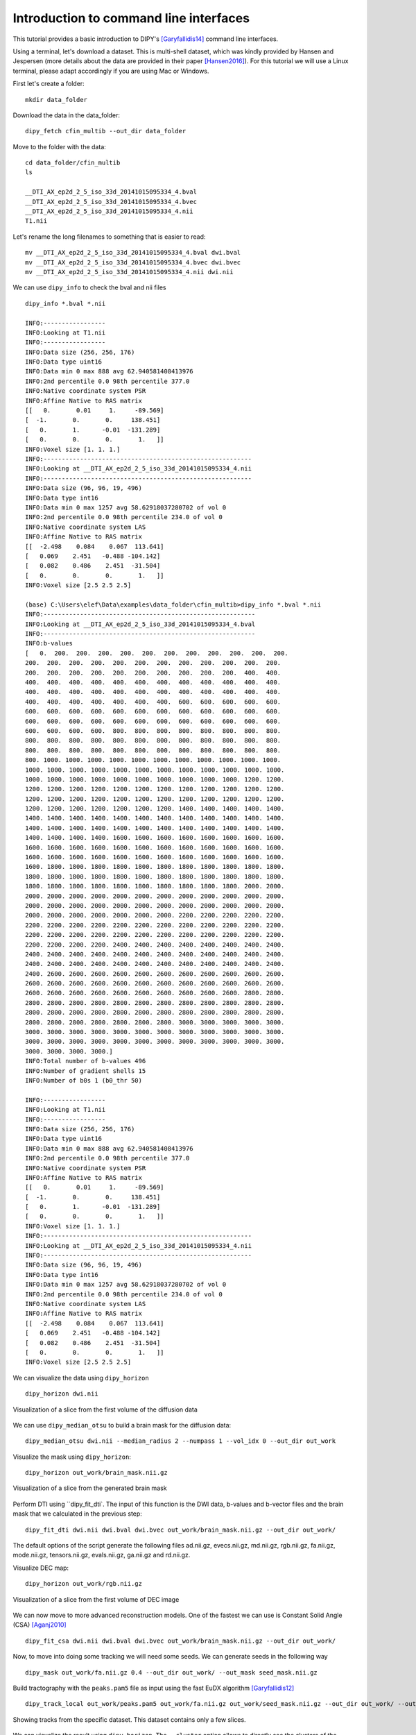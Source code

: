 .. _basic_flow:

======================================================
Introduction to command line interfaces
======================================================

This tutorial provides a basic introduction to DIPY's [Garyfallidis14]_
command line interfaces.

Using a terminal, let's download a dataset. This is multi-shell dataset, which was
kindly provided by Hansen and Jespersen (more details about the data are
provided in their paper [Hansen2016]_). For this tutorial we will use
a Linux terminal, please adapt accordingly if you are using Mac or Windows.

First let's create a folder::

    mkdir data_folder

Download the data in the data_folder::

    dipy_fetch cfin_multib --out_dir data_folder

Move to the folder with the data::

    cd data_folder/cfin_multib
    ls

    __DTI_AX_ep2d_2_5_iso_33d_20141015095334_4.bval
    __DTI_AX_ep2d_2_5_iso_33d_20141015095334_4.bvec
    __DTI_AX_ep2d_2_5_iso_33d_20141015095334_4.nii
    T1.nii

Let's rename the long filenames to something that is easier to read::

    mv __DTI_AX_ep2d_2_5_iso_33d_20141015095334_4.bval dwi.bval
    mv __DTI_AX_ep2d_2_5_iso_33d_20141015095334_4.bvec dwi.bvec
    mv __DTI_AX_ep2d_2_5_iso_33d_20141015095334_4.nii dwi.nii

We can use ``dipy_info`` to check the bval and nii files ::

    dipy_info *.bval *.nii

    INFO:-----------------
    INFO:Looking at T1.nii
    INFO:-----------------
    INFO:Data size (256, 256, 176)
    INFO:Data type uint16
    INFO:Data min 0 max 888 avg 62.940581408413976
    INFO:2nd percentile 0.0 98th percentile 377.0
    INFO:Native coordinate system PSR
    INFO:Affine Native to RAS matrix
    [[   0.       0.01     1.     -89.569]
    [  -1.       0.       0.     138.451]
    [   0.       1.      -0.01  -131.289]
    [   0.       0.       0.       1.   ]]
    INFO:Voxel size [1. 1. 1.]
    INFO:---------------------------------------------------------
    INFO:Looking at __DTI_AX_ep2d_2_5_iso_33d_20141015095334_4.nii
    INFO:---------------------------------------------------------
    INFO:Data size (96, 96, 19, 496)
    INFO:Data type int16
    INFO:Data min 0 max 1257 avg 58.62918037280702 of vol 0
    INFO:2nd percentile 0.0 98th percentile 234.0 of vol 0
    INFO:Native coordinate system LAS
    INFO:Affine Native to RAS matrix
    [[  -2.498    0.084    0.067  113.641]
    [   0.069    2.451   -0.488 -104.142]
    [   0.082    0.486    2.451  -31.504]
    [   0.       0.       0.       1.   ]]
    INFO:Voxel size [2.5 2.5 2.5]

    (base) C:\Users\elef\Data\examples\data_folder\cfin_multib>dipy_info *.bval *.nii
    INFO:----------------------------------------------------------
    INFO:Looking at __DTI_AX_ep2d_2_5_iso_33d_20141015095334_4.bval
    INFO:----------------------------------------------------------
    INFO:b-values
    [   0.  200.  200.  200.  200.  200.  200.  200.  200.  200.  200.  200.
    200.  200.  200.  200.  200.  200.  200.  200.  200.  200.  200.  200.
    200.  200.  200.  200.  200.  200.  200.  200.  200.  200.  400.  400.
    400.  400.  400.  400.  400.  400.  400.  400.  400.  400.  400.  400.
    400.  400.  400.  400.  400.  400.  400.  400.  400.  400.  400.  400.
    400.  400.  400.  400.  400.  400.  400.  600.  600.  600.  600.  600.
    600.  600.  600.  600.  600.  600.  600.  600.  600.  600.  600.  600.
    600.  600.  600.  600.  600.  600.  600.  600.  600.  600.  600.  600.
    600.  600.  600.  600.  800.  800.  800.  800.  800.  800.  800.  800.
    800.  800.  800.  800.  800.  800.  800.  800.  800.  800.  800.  800.
    800.  800.  800.  800.  800.  800.  800.  800.  800.  800.  800.  800.
    800. 1000. 1000. 1000. 1000. 1000. 1000. 1000. 1000. 1000. 1000. 1000.
    1000. 1000. 1000. 1000. 1000. 1000. 1000. 1000. 1000. 1000. 1000. 1000.
    1000. 1000. 1000. 1000. 1000. 1000. 1000. 1000. 1000. 1000. 1200. 1200.
    1200. 1200. 1200. 1200. 1200. 1200. 1200. 1200. 1200. 1200. 1200. 1200.
    1200. 1200. 1200. 1200. 1200. 1200. 1200. 1200. 1200. 1200. 1200. 1200.
    1200. 1200. 1200. 1200. 1200. 1200. 1200. 1400. 1400. 1400. 1400. 1400.
    1400. 1400. 1400. 1400. 1400. 1400. 1400. 1400. 1400. 1400. 1400. 1400.
    1400. 1400. 1400. 1400. 1400. 1400. 1400. 1400. 1400. 1400. 1400. 1400.
    1400. 1400. 1400. 1400. 1600. 1600. 1600. 1600. 1600. 1600. 1600. 1600.
    1600. 1600. 1600. 1600. 1600. 1600. 1600. 1600. 1600. 1600. 1600. 1600.
    1600. 1600. 1600. 1600. 1600. 1600. 1600. 1600. 1600. 1600. 1600. 1600.
    1600. 1800. 1800. 1800. 1800. 1800. 1800. 1800. 1800. 1800. 1800. 1800.
    1800. 1800. 1800. 1800. 1800. 1800. 1800. 1800. 1800. 1800. 1800. 1800.
    1800. 1800. 1800. 1800. 1800. 1800. 1800. 1800. 1800. 1800. 2000. 2000.
    2000. 2000. 2000. 2000. 2000. 2000. 2000. 2000. 2000. 2000. 2000. 2000.
    2000. 2000. 2000. 2000. 2000. 2000. 2000. 2000. 2000. 2000. 2000. 2000.
    2000. 2000. 2000. 2000. 2000. 2000. 2000. 2200. 2200. 2200. 2200. 2200.
    2200. 2200. 2200. 2200. 2200. 2200. 2200. 2200. 2200. 2200. 2200. 2200.
    2200. 2200. 2200. 2200. 2200. 2200. 2200. 2200. 2200. 2200. 2200. 2200.
    2200. 2200. 2200. 2200. 2400. 2400. 2400. 2400. 2400. 2400. 2400. 2400.
    2400. 2400. 2400. 2400. 2400. 2400. 2400. 2400. 2400. 2400. 2400. 2400.
    2400. 2400. 2400. 2400. 2400. 2400. 2400. 2400. 2400. 2400. 2400. 2400.
    2400. 2600. 2600. 2600. 2600. 2600. 2600. 2600. 2600. 2600. 2600. 2600.
    2600. 2600. 2600. 2600. 2600. 2600. 2600. 2600. 2600. 2600. 2600. 2600.
    2600. 2600. 2600. 2600. 2600. 2600. 2600. 2600. 2600. 2600. 2800. 2800.
    2800. 2800. 2800. 2800. 2800. 2800. 2800. 2800. 2800. 2800. 2800. 2800.
    2800. 2800. 2800. 2800. 2800. 2800. 2800. 2800. 2800. 2800. 2800. 2800.
    2800. 2800. 2800. 2800. 2800. 2800. 2800. 3000. 3000. 3000. 3000. 3000.
    3000. 3000. 3000. 3000. 3000. 3000. 3000. 3000. 3000. 3000. 3000. 3000.
    3000. 3000. 3000. 3000. 3000. 3000. 3000. 3000. 3000. 3000. 3000. 3000.
    3000. 3000. 3000. 3000.]
    INFO:Total number of b-values 496
    INFO:Number of gradient shells 15
    INFO:Number of b0s 1 (b0_thr 50)

    INFO:-----------------
    INFO:Looking at T1.nii
    INFO:-----------------
    INFO:Data size (256, 256, 176)
    INFO:Data type uint16
    INFO:Data min 0 max 888 avg 62.940581408413976
    INFO:2nd percentile 0.0 98th percentile 377.0
    INFO:Native coordinate system PSR
    INFO:Affine Native to RAS matrix
    [[   0.       0.01     1.     -89.569]
    [  -1.       0.       0.     138.451]
    [   0.       1.      -0.01  -131.289]
    [   0.       0.       0.       1.   ]]
    INFO:Voxel size [1. 1. 1.]
    INFO:---------------------------------------------------------
    INFO:Looking at __DTI_AX_ep2d_2_5_iso_33d_20141015095334_4.nii
    INFO:---------------------------------------------------------
    INFO:Data size (96, 96, 19, 496)
    INFO:Data type int16
    INFO:Data min 0 max 1257 avg 58.62918037280702 of vol 0
    INFO:2nd percentile 0.0 98th percentile 234.0 of vol 0
    INFO:Native coordinate system LAS
    INFO:Affine Native to RAS matrix
    [[  -2.498    0.084    0.067  113.641]
    [   0.069    2.451   -0.488 -104.142]
    [   0.082    0.486    2.451  -31.504]
    [   0.       0.       0.       1.   ]]
    INFO:Voxel size [2.5 2.5 2.5]

We can visualize the data using ``dipy_horizon`` ::

    dipy_horizon dwi.nii

.. figure:: https://github.com/dipy/dipy_data/blob/master/cfin_basic1.png?raw=true
    :width: 70 %
    :alt: alternate text
    :align: center

    Visualization of a slice from the first volume of the diffusion data

We can use ``dipy_median_otsu`` to build a brain mask for the diffusion data::

    dipy_median_otsu dwi.nii --median_radius 2 --numpass 1 --vol_idx 0 --out_dir out_work

Visualize the mask using ``dipy_horizon``::

    dipy_horizon out_work/brain_mask.nii.gz

.. figure:: https://github.com/dipy/dipy_data/blob/master/cfin_basic2.png?raw=true
    :width: 70 %
    :alt: alternate text
    :align: center

    Visualization of a slice from the generated brain mask


Perform DTI using ``dipy_fit_dti`. The input of this function is the DWI data, b-values and b-vector files and the brain mask that we calculated in the previous step::

    dipy_fit_dti dwi.nii dwi.bval dwi.bvec out_work/brain_mask.nii.gz --out_dir out_work/

The default options of the script generate the following files ad.nii.gz, evecs.nii.gz, md.nii.gz,
rgb.nii.gz, fa.nii.gz, mode.nii.gz, tensors.nii.gz, evals.nii.gz, ga.nii.gz and rd.nii.gz.

Visualize DEC map::

    dipy_horizon out_work/rgb.nii.gz

.. figure:: https://github.com/dipy/dipy_data/blob/master/cfin_basic3.png?raw=true
    :width: 70 %
    :alt: alternate text
    :align: center

    Visualization of a slice from the first volume of DEC image

We can now move to more advanced reconstruction models. One of the fastest we can use is Constant Solid Angle (CSA) [Aganj2010]_ ::

    dipy_fit_csa dwi.nii dwi.bval dwi.bvec out_work/brain_mask.nii.gz --out_dir out_work/

Now, to move into doing some tracking we will need some seeds. We can generate seeds in the following way ::

    dipy_mask out_work/fa.nii.gz 0.4 --out_dir out_work/ --out_mask seed_mask.nii.gz

Build tractography with the ``peaks.pam5`` file as input using the fast EuDX algorithm [Garyfallidis12]_ ::

    dipy_track_local out_work/peaks.pam5 out_work/fa.nii.gz out_work/seed_mask.nii.gz --out_dir out_work/ --out_tractogram tracks_from_peaks.trk --tracking_method eudx

.. figure:: https://github.com/dipy/dipy_data/blob/master/some_tracks.png?raw=true
    :width: 70 %
    :alt: alternate text
    :align: center

    Showing tracks from the specific dataset. This dataset contains only a few slices.

We can visualize the result using ``dipy_horizon``. The ``--cluster`` option allows to directly see the clusters of the tractogram::

    dipy_horizon out_work/tracts_from_peaks.trk --cluster

For more information about each command line, try calling the ``-h`` flag for example ::

    dipy_horizon -h

should provide the available options ::

    usage: dipy_horizon [-h] [--cluster] [--cluster_thr float] [--random_colors]
                        [--length_gt float] [--length_lt float]
                        [--clusters_gt int] [--clusters_lt int] [--native_coords]
                        [--stealth] [--emergency_header str]
                        [--bg_color [float [float ...]]]
                        [--disable_order_transparency] [--out_dir str]
                        [--out_stealth_png str] [--force] [--version]
                        [--out_strat string] [--mix_names] [--log_level string]
                        [--log_file string]
                        input_files [input_files ...]


Otherwise please see :ref:`workflows_reference`.

The commands shown in this tutorial are not by any stretch of imagination what we
propose as a complete solution to tracking but a mere introduction to DIPY's command interfaces.
Medical imaging requires a number of steps that depend on the goal of the analysis strategy.

Nonetheless, if you are using these commands do cite the relevant papers to support
the DIPY developers so that they can continue maintaining and extending these tools.

References
----------

.. [Garyfallidis14] Garyfallidis, E., M. Brett, B. Amirbekian, A. Rokem,
    S. Van Der Walt, M. Descoteaux, and I. Nimmo-Smith.
    "DIPY, a library for the analysis of diffusion MRI data".
    Frontiers in Neuroinformatics, 1-18, 2014.

.. [Aganj2010] Aganj I, Lenglet C, Sapiro G, Yacoub E, Ugurbil K, Harel N.
   "Reconstruction of the orientation distribution function in single- and
   multiple-shell q-ball imaging within constant solid angle", Magnetic
   Resonance in Medicine. 2010 Aug;64(2):554-66. doi: 10.1002/mrm.22365

.. [Garyfallidis12] Garyfallidis E., "Towards an accurate brain tractography",
   PhD thesis, University of Cambridge, 2012.

.. [Hansen2016] Hansen, B, Jespersen, SN (2016). "Data for evaluation of fast
   kurtosis strategies, b-value optimization and exploration of diffusion MRI
   contrast". Scientific Data 3: 160072 doi:10.1038/sdata.2016.72
